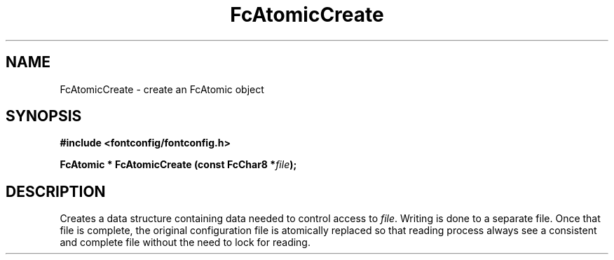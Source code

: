 .\" This manpage has been automatically generated by docbook2man 
.\" from a DocBook document.  This tool can be found at:
.\" <http://shell.ipoline.com/~elmert/comp/docbook2X/> 
.\" Please send any bug reports, improvements, comments, patches, 
.\" etc. to Steve Cheng <steve@ggi-project.org>.
.TH "FcAtomicCreate" "3" "2022/03/31" "Fontconfig 2.14.0" ""

.SH NAME
FcAtomicCreate \- create an FcAtomic object
.SH SYNOPSIS
.sp
\fB#include <fontconfig/fontconfig.h>
.sp
FcAtomic * FcAtomicCreate (const FcChar8   *\fIfile\fB);
\fR
.SH "DESCRIPTION"
.PP
Creates a data structure containing data needed to control access to \fIfile\fR\&.
Writing is done to a separate file.  Once that file is complete, the original
configuration file is atomically replaced so that reading process always see
a consistent and complete file without the need to lock for reading.

